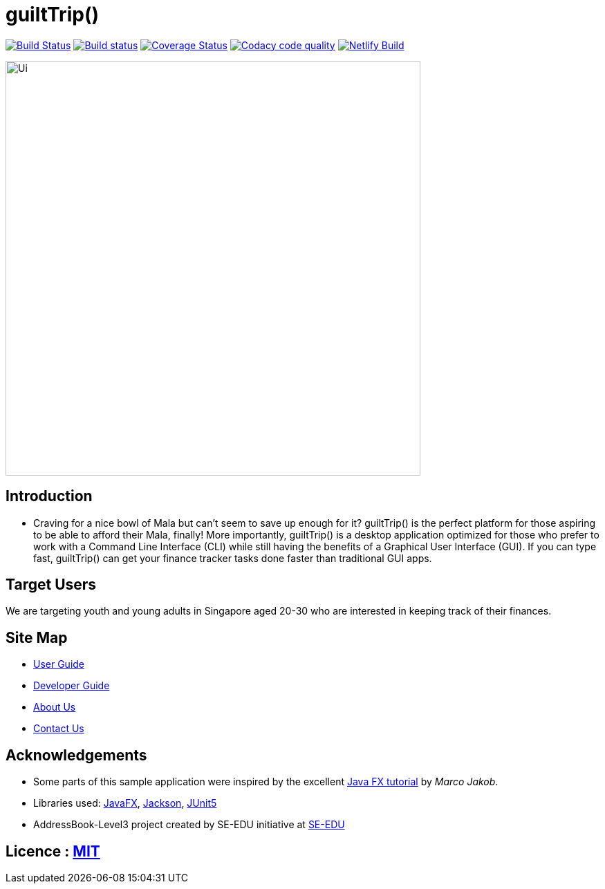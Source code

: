 = guiltTrip()
ifdef::env-github,env-browser[:relfileprefix: docs/]

https://travis-ci.com/AY1920S1-CS2103-T16-4/main[image:https://travis-ci.org/AY1920S1-CS2103-T16-4/main.svg?branch=master[Build Status]]
https://ci.appveyor.com/project/SwampertX/main[image:https://ci.appveyor.com/api/projects/status/elh2fnndihhk2lo0/branch/master?svg=true[Build status]]
https://coveralls.io/github/AY1920S1-CS2103-T16-4/main?branch=master[image:https://coveralls.io/repos/github/AY1920S1-CS2103-T16-4/main/badge.svg?branch=master[Coverage Status]]
image:https://api.codacy.com/project/badge/Grade/ade65995a9774bcea86c51880077cd96["Codacy code quality", link="https://www.codacy.com/manual/SwampertX/main?utm_source=github.com&utm_medium=referral&utm_content=AY1920S1-CS2103-T16-4/main&utm_campaign=Badge_Grade"]
image:https://api.netlify.com/api/v1/badges/f50bf27a-7895-43bd-af84-cec54ef67a35/deploy-status["Netlify Build", link="https://app.netlify.com/sites/guilttrip/deploys"]

ifdef::env-github[]
image::docs/images/Ui.png[width="600"]
endif::[]

ifndef::env-github[]
image::images/Ui.png[width="600"]
endif::[]

== Introduction

* Craving for a nice bowl of Mala but can’t seem to save up enough for it? guiltTrip() is the perfect platform for those
aspiring to be able to afford their Mala, finally! More importantly, guiltTrip() is a desktop application optimized for
those who prefer to work with a Command Line Interface (CLI) while still having the benefits of a Graphical User Interface (GUI).
If you can type fast, guiltTrip() can get your finance tracker tasks done faster than traditional GUI apps.

== Target Users
We are targeting youth and young adults in Singapore aged 20-30 who are interested in keeping track of their finances.

== Site Map

* <<UserGuide#, User Guide>>
* <<DeveloperGuide#, Developer Guide>>
* <<AboutUs#, About Us>>
* <<ContactUs#, Contact Us>>

== Acknowledgements

* Some parts of this sample application were inspired by the excellent http://code.makery.ch/library/javafx-8-tutorial/[Java FX tutorial] by
_Marco Jakob_.
* Libraries used: https://openjfx.io/[JavaFX], https://github.com/FasterXML/jackson[Jackson], https://github.com/junit-team/junit5[JUnit5]
* AddressBook-Level3 project created by SE-EDU initiative at https://se-education.org[SE-EDU]

== Licence : link:LICENSE[MIT]
